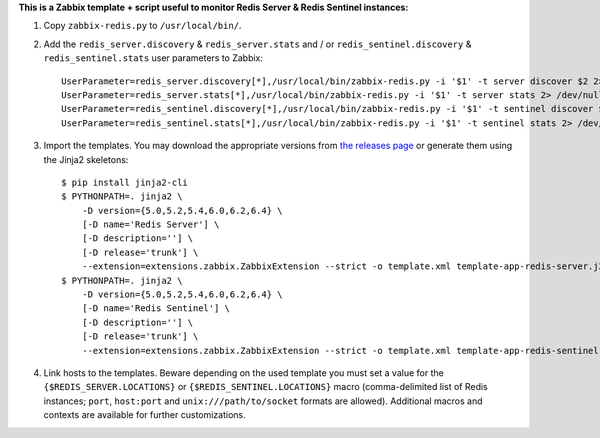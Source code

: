 **This is a Zabbix template + script useful to monitor Redis Server & Redis Sentinel instances:**

1. Copy ``zabbix-redis.py`` to ``/usr/local/bin/``.

2. Add the ``redis_server.discovery`` & ``redis_server.stats`` and / or ``redis_sentinel.discovery`` & ``redis_sentinel.stats`` user parameters to Zabbix::

    UserParameter=redis_server.discovery[*],/usr/local/bin/zabbix-redis.py -i '$1' -t server discover $2 2> /dev/null
    UserParameter=redis_server.stats[*],/usr/local/bin/zabbix-redis.py -i '$1' -t server stats 2> /dev/null
    UserParameter=redis_sentinel.discovery[*],/usr/local/bin/zabbix-redis.py -i '$1' -t sentinel discover $2 2> /dev/null
    UserParameter=redis_sentinel.stats[*],/usr/local/bin/zabbix-redis.py -i '$1' -t sentinel stats 2> /dev/null

3. Import the templates. You may download the appropriate versions from `the releases page <https://github.com/allenta/zabbix-template-for-redis/releases/latest/>`_ or generate them using the Jinja2 skeletons::

    $ pip install jinja2-cli
    $ PYTHONPATH=. jinja2 \
        -D version={5.0,5.2,5.4,6.0,6.2,6.4} \
        [-D name='Redis Server'] \
        [-D description=''] \
        [-D release='trunk'] \
        --extension=extensions.zabbix.ZabbixExtension --strict -o template.xml template-app-redis-server.j2
    $ PYTHONPATH=. jinja2 \
        -D version={5.0,5.2,5.4,6.0,6.2,6.4} \
        [-D name='Redis Sentinel'] \
        [-D description=''] \
        [-D release='trunk'] \
        --extension=extensions.zabbix.ZabbixExtension --strict -o template.xml template-app-redis-sentinel.j2

4. Link hosts to the templates. Beware depending on the used template you must set a value for the ``{$REDIS_SERVER.LOCATIONS}`` or ``{$REDIS_SENTINEL.LOCATIONS}`` macro (comma-delimited list of Redis instances; ``port``, ``host:port`` and ``unix:///path/to/socket`` formats are allowed). Additional macros and contexts are available for further customizations.
